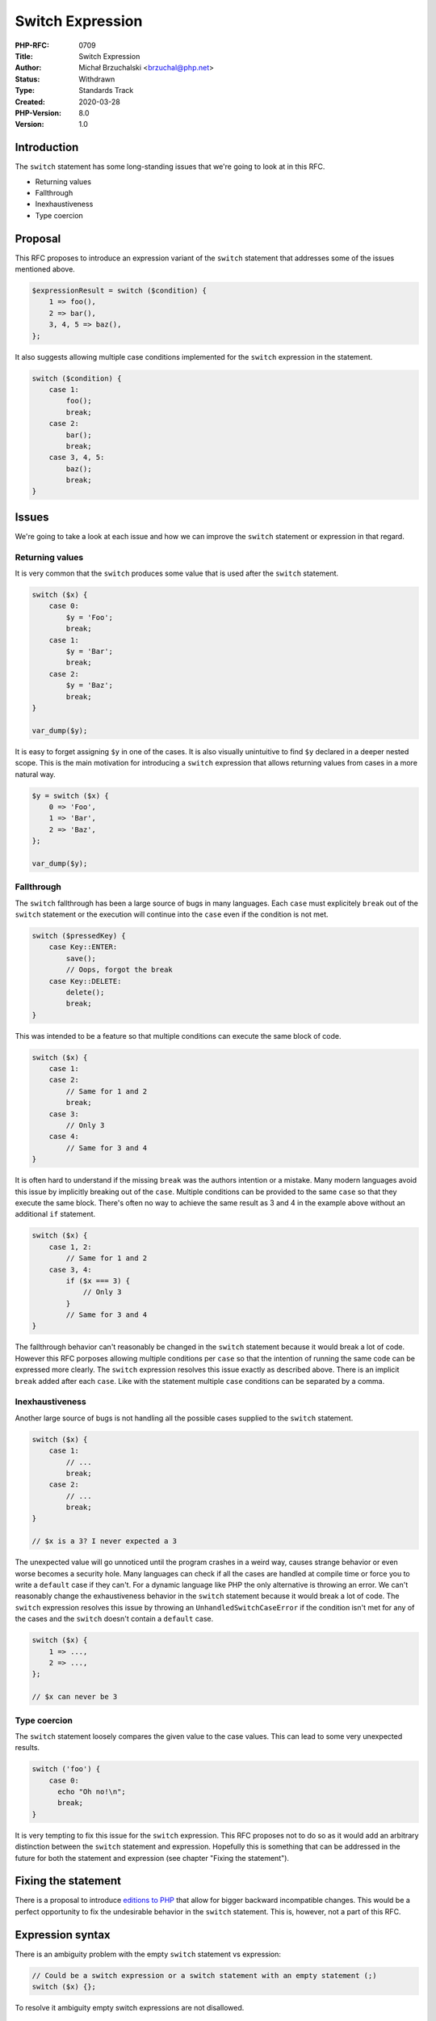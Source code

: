 Switch Expression
=================

:PHP-RFC: 0709
:Title: Switch Expression
:Author: Michał Brzuchalski <brzuchal@php.net>
:Status: Withdrawn
:Type: Standards Track
:Created: 2020-03-28
:PHP-Version: 8.0
:Version: 1.0

Introduction
------------

The ``switch`` statement has some long-standing issues that we're going
to look at in this RFC.

-  Returning values
-  Fallthrough
-  Inexhaustiveness
-  Type coercion

Proposal
--------

This RFC proposes to introduce an expression variant of the ``switch``
statement that addresses some of the issues mentioned above.

.. code:: php

   $expressionResult = switch ($condition) {
       1 => foo(),
       2 => bar(),
       3, 4, 5 => baz(),
   };

It also suggests allowing multiple case conditions implemented for the
``switch`` expression in the statement.

.. code:: php

   switch ($condition) {
       case 1:
           foo();
           break;
       case 2:
           bar();
           break;
       case 3, 4, 5:
           baz();
           break;
   }

Issues
------

We're going to take a look at each issue and how we can improve the
``switch`` statement or expression in that regard.

Returning values
~~~~~~~~~~~~~~~~

It is very common that the ``switch`` produces some value that is used
after the ``switch`` statement.

.. code:: php

   switch ($x) {
       case 0:
           $y = 'Foo';
           break;
       case 1:
           $y = 'Bar';
           break;
       case 2:
           $y = 'Baz';
           break;
   }

   var_dump($y);

It is easy to forget assigning ``$y`` in one of the cases. It is also
visually unintuitive to find ``$y`` declared in a deeper nested scope.
This is the main motivation for introducing a ``switch`` expression that
allows returning values from cases in a more natural way.

.. code:: php

   $y = switch ($x) {
       0 => 'Foo',
       1 => 'Bar',
       2 => 'Baz',
   };

   var_dump($y);

Fallthrough
~~~~~~~~~~~

The ``switch`` fallthrough has been a large source of bugs in many
languages. Each ``case`` must explicitely ``break`` out of the
``switch`` statement or the execution will continue into the ``case``
even if the condition is not met.

.. code:: php

   switch ($pressedKey) {
       case Key::ENTER:
           save();
           // Oops, forgot the break
       case Key::DELETE:
           delete();
           break;
   }

This was intended to be a feature so that multiple conditions can
execute the same block of code.

.. code:: php

   switch ($x) {
       case 1:
       case 2:
           // Same for 1 and 2
           break;
       case 3:
           // Only 3
       case 4:
           // Same for 3 and 4
   }

It is often hard to understand if the missing ``break`` was the authors
intention or a mistake. Many modern languages avoid this issue by
implicitly breaking out of the ``case``. Multiple conditions can be
provided to the same ``case`` so that they execute the same block.
There's often no way to achieve the same result as 3 and 4 in the
example above without an additional ``if`` statement.

.. code:: php

   switch ($x) {
       case 1, 2:
           // Same for 1 and 2
       case 3, 4:
           if ($x === 3) {
               // Only 3
           }
           // Same for 3 and 4
   }

The fallthrough behavior can't reasonably be changed in the ``switch``
statement because it would break a lot of code. However this RFC
porposes allowing multiple conditions per ``case`` so that the intention
of running the same code can be expressed more clearly. The ``switch``
expression resolves this issue exactly as described above. There is an
implicit ``break`` added after each ``case``. Like with the statement
multiple ``case`` conditions can be separated by a comma.

Inexhaustiveness
~~~~~~~~~~~~~~~~

Another large source of bugs is not handling all the possible cases
supplied to the ``switch`` statement.

.. code:: php

   switch ($x) {
       case 1:
           // ...
           break;
       case 2:
           // ...
           break;
   }

   // $x is a 3? I never expected a 3

The unexpected value will go unnoticed until the program crashes in a
weird way, causes strange behavior or even worse becomes a security
hole. Many languages can check if all the cases are handled at compile
time or force you to write a ``default`` case if they can't. For a
dynamic language like PHP the only alternative is throwing an error. We
can't reasonably change the exhaustiveness behavior in the ``switch``
statement because it would break a lot of code. The ``switch``
expression resolves this issue by throwing an
``UnhandledSwitchCaseError`` if the condition isn't met for any of the
cases and the ``switch`` doesn't contain a ``default`` case.

.. code:: php

   switch ($x) {
       1 => ...,
       2 => ...,
   };

   // $x can never be 3

Type coercion
~~~~~~~~~~~~~

The ``switch`` statement loosely compares the given value to the case
values. This can lead to some very unexpected results.

.. code:: php

   switch ('foo') {
       case 0:
         echo "Oh no!\n";
         break;
   }

It is very tempting to fix this issue for the ``switch`` expression.
This RFC proposes not to do so as it would add an arbitrary distinction
between the ``switch`` statement and expression. Hopefully this is
something that can be addressed in the future for both the statement and
expression (see chapter "Fixing the statement").

Fixing the statement
--------------------

There is a proposal to introduce `editions to
PHP <https://github.com/php/php-rfcs/pull/2>`__ that allow for bigger
backward incompatible changes. This would be a perfect opportunity to
fix the undesirable behavior in the ``switch`` statement. This is,
however, not a part of this RFC.

Expression syntax
-----------------

There is an ambiguity problem with the empty ``switch`` statement vs
expression:

.. code:: php

   // Could be a switch expression or a switch statement with an empty statement (;)
   switch ($x) {};

To resolve it ambiguity empty switch expressions are not disallowed.

.. code:: php

   // This code throws a parser error
   $x = switch ($y) {};

"Why don't you just use x"
--------------------------

There have been some comments on how you can already achieve the same
result.

if statements
~~~~~~~~~~~~~

.. code:: php

   if ($x === 1) {
       $y = ...;
   } elseif ($x === 2) {
       $y = ...;
   } elseif ($x === 3) {
       $y = ...;
   }

Needless to say this is incredibly verbose and there's a lot of
repetition. It also can't make use of the switches jumptable
optimization. You must also not forget to write an ``else`` statement to
catch unwanted values.

Hash maps
~~~~~~~~~

.. code:: php

   $y = [
       1 => ...,
       2 => ...,
   ][$x];

This code will execute every single "case", not just the one that is
finally chosen. It will also build a hash map in memory every time the
``switch`` is executed. And again, you must not forget to handle
unwanted values.

Nested ternary operators
~~~~~~~~~~~~~~~~~~~~~~~~

.. code:: php

   $y = $x === 1 ? ...
     : ($x === 2 ? ...
     : ($x === 3 ? ...
     : 0));

The parentheses make it hard to read and it's easy to make mistakes and
there is no jumptable optimization. Adding more cases will make the
situation worse.

Future scope
------------

As mentioned each ``case`` in the ``switch`` expression can only contain
a single expression. We could allow passing blocks to the ``case`` in
the future but this is not part of this RFC.

.. code:: php

   echo switch ($x) {
       1 => {
           foo();
           bar();
           baz() // Rust style return value by omitting semicolon
       },
   };

Backward Incompatible Changes
-----------------------------

There are no breaking changes in this RFC.

Proposed PHP Version(s)
-----------------------

The proposed version is PHP 8.

Proposed Voting Choices
-----------------------

As this is a language change, a 2/3 majority is required. The vote is a
straight Yes/No vote for accepting the RFC and merging the patch.

Additional Metadata
-------------------

:Implementation: https://github.com/php/php-src/pull/5308
:Original Authors: Michał Brzuchalski, brzuchal@php.net
:Original PHP Version: PHP 8.0
:Previous Rfc: https://wiki.php.net/rfc/switch-expression-and-statement-improvement
:Slug: switch_expression
:Wiki URL: https://wiki.php.net/rfc/switch_expression

